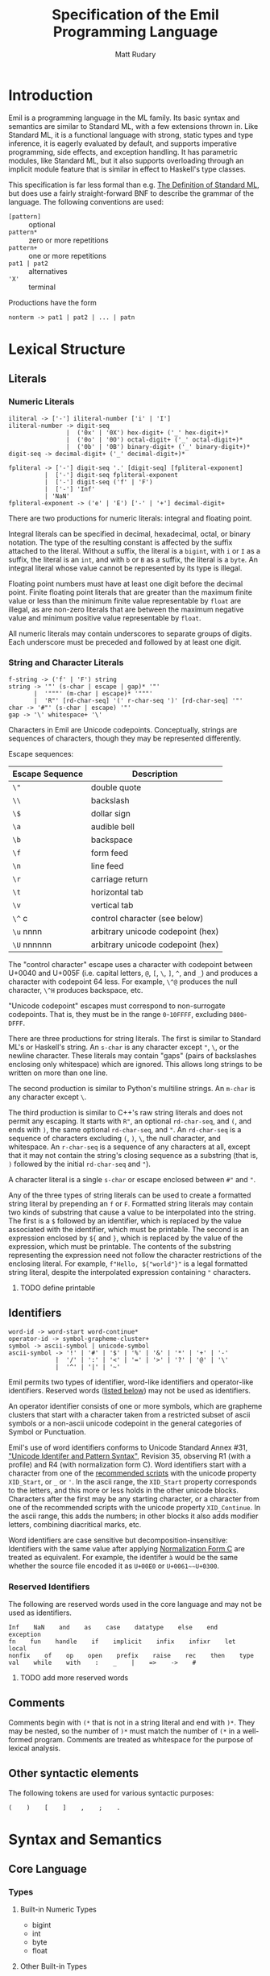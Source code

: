 #+title: Specification of the Emil Programming Language
#+author: Matt Rudary

* Introduction

Emil is a programming language in the ML family. Its basic syntax and
semantics are similar to Standard ML, with a few extensions thrown in.
Like Standard ML, it is a functional language with strong, static
types and type inference, it is eagerly evaluated by default, and
supports imperative programming, side effects, and exception handling.
It has parametric modules, like Standard ML, but it also supports
overloading through an implicit module feature that is similar in
effect to Haskell's type classes.

This specification is far less formal than e.g. [[https://mitpress.mit.edu/9780262631815/][The Definition of
Standard ML]], but does use a fairly straight-forward BNF to describe
the grammar of the language. The following conventions are used:

- ~[pattern]~ :: optional
- ~pattern*~ :: zero or more repetitions
- ~pattern+~ :: one or more repetitions
- ~pat1 | pat2~ :: alternatives
- ~'X'~ :: terminal

Productions have the form

#+begin_src bnf
  nonterm -> pat1 | pat2 | ... | patn
#+end_src

* Lexical Structure

** Literals

*** Numeric Literals

#+begin_src bnf
  iliteral -> ['-'] iliteral-number ['i' | 'I']
  iliteral-number -> digit-seq
                  |  ('0x' | '0X') hex-digit+ ('_' hex-digit+)*
                  |  ('0o' | '0O') octal-digit+ ('_' octal-digit+)*
                  |  ('0b' | '0B') binary-digit+ ('_' binary-digit+)*
  digit-seq -> decimal-digit+ ('_' decimal-digit+)*

  fpliteral -> ['-'] digit-seq '.' [digit-seq] [fpliteral-exponent]
            |  ['-'] digit-seq fpliteral-exponent
            |  ['-'] digit-seq ('f' | 'F')
            |  ['-'] 'Inf'
            | 'NaN'
  fpliteral-exponent -> ('e' | 'E') ['-' | '+'] decimal-digit+
#+end_src

There are two productions for numeric literals: integral and floating
point.

Integral literals can be specified in decimal, hexadecimal, octal, or
binary notation. The type of the resulting constant is affected by the
suffix attached to the literal. Without a suffix, the literal is a
~bigint~, with ~i~ or ~I~ as a suffix, the literal is an ~int~, and
with ~b~ or ~B~ as a suffix, the literal is a ~byte~. An integral
literal whose value cannot be represented by its type is illegal.

Floating point numbers must have at least one digit before the decimal
point. Finite floating point literals that are greater than the
maximum finite value or less than the minimum finite value
representable by ~float~ are illegal, as are non-zero literals that
are between the maximum negative value and minimum positive value
representable by ~float~.

All numeric literals may contain underscores to separate groups of
digits. Each underscore must be preceded and followed by at least one
digit.

*** String and Character Literals

#+begin_src bnf
  f-string -> ('f' | 'F') string
  string -> '"' (s-char | escape | gap)* '"'
         |  '"""' (m-char | escape)* '"""'
         |  'R"' [rd-char-seq] '(' r-char-seq ')' [rd-char-seq] '"'
  char -> '#"' (s-char | escape) '"'
  gap -> '\' whitespace+ '\'
#+end_src

Characters in Emil are Unicode codepoints. Conceptually, strings are
sequences of characters, though they may be represented differently.

Escape sequences:

| Escape Sequence | Description                       |
|-----------------+-----------------------------------|
| ~\"~            | double quote                      |
| ~\\~            | backslash                         |
| ~\$~            | dollar sign                       |
| ~\a~            | audible bell                      |
| ~\b~            | backspace                         |
| ~\f~            | form feed                         |
| ~\n~            | line feed                         |
| ~\r~            | carriage return                   |
| ~\t~            | horizontal tab                    |
| ~\v~            | vertical tab                      |
| ~\^~ c          | control character (see below)     |
| ~\u~ nnnn       | arbitrary unicode codepoint (hex) |
| ~\U~ nnnnnn     | arbitrary unicode codepoint (hex) |


The "control character" escape uses a character with codepoint between
U+0040 and U+005F (i.e. capital letters, ~@~, ~[~, ~\~, ~]~, ~^~, and
~_~) and produces a character with codepoint 64 less. For example,
~\^@~ produces the null character, ~\^H~ produces backspace, etc.

"Unicode codepoint" escapes must correspond to non-surrogate
codepoints. That is, they must be in the range ~0~-~10FFFF~, excluding
~D800~-~DFFF~.

There are three productions for string literals. The first is similar
to Standard ML's or Haskell's string. An ~s-char~ is any character
except ~"~, ~\~, or the newline character. These literals may contain
"gaps" (pairs of backslashes enclosing only whitespace) which are
ignored. This allows long strings to be written on more than one line.

The second production is similar to Python's multiline strings. An
~m-char~ is any character except ~\~.

The third production is similar to C++'s raw string literals and does
not permit any escaping. It starts with ~R"~, an optional
~rd-char-seq~, and ~(~, and ends with ~)~, the same optional
~rd-char-seq~, and ~"~. An ~rd-char-seq~ is a sequence of characters
excluding ~(~, ~)~, ~\~, the null character, and whitespace. An
~r-char-seq~ is a sequence of any characters at all, except that it
may not contain the string's closing sequence as a substring (that is,
~)~ followed by the initial ~rd-char-seq~ and ~"~).

A character literal is a single ~s-char~ or escape enclosed between
~#"~ and ~"~.

Any of the three types of string literals can be used to create a
formatted string literal by prepending an ~f~ or ~F~. Formatted string
literals may contain two kinds of substring that cause a value to be
interpolated into the string. The first is a ~$~ followed by an
identifier, which is replaced by the value associated with the
identifier, which must be printable. The second is an expression
enclosed by ~${~ and ~}~, which is replaced by the value of the
expression, which must be printable. The contents of the substring
representing the expression need not follow the character restrictions
of the enclosing literal. For example, ~f"Hello, ${"world"}"~ is a
legal formatted string literal, despite the interpolated expression
containing ~"~ characters.

**** TODO define printable

** Identifiers

#+begin_src bnf
  word-id -> word-start word-continue*
  operator-id -> symbol-grapheme-cluster+
  symbol -> ascii-symbol | unicode-symbol
  ascii-symbol -> '!' | '#' | '$' | '%' | '&' | '*' | '+' | '-'
               |  '/' | ':' | '<' | '=' | '>' | '?' | '@' | '\'
               |  '^' | '|' | '~'
#+end_src

Emil permits two types of identifier, word-like identifiers and
operator-like identifiers. Reserved words ([[#reserved-identifiers][listed below]]) may not be
used as identifiers.

An operator identifier consists of one or more symbols, which are
grapheme clusters that start with a character taken from a restricted
subset of ascii symbols or a non-ascii unicode codepoint in the
general categories of Symbol or Punctuation.

Emil's use of word identifiers conforms to Unicode Standard Annex #31,
[[https://www.unicode.org/reports/tr31/tr31-35.html]["Unicode Identifer and Pattern Syntax"]], Revision 35, observing R1
(with a profile) and R4 (with normalization form C). Word identifiers
start with a character from one of the [[https://www.unicode.org/reports/tr31/tr31-35.html#Table_Recommended_Scripts][recommended scripts]] with the
unicode property ~XID_Start~, or ~_~ or ~'~. In the ascii range, the
~XID_Start~ property corresponds to the letters, and this more or less
holds in the other unicode blocks. Characters after the first may
be any starting character, or a character from one of the recommended
scripts with the unicode property ~XID_Continue~. In the ascii range,
this adds the numbers; in other blocks it also adds modifier letters,
combining diacritical marks, etc.

Word identifiers are case sensitive but decomposition-insensitive:
Identifiers with the same value after applying [[https://www.unicode.org/reports/tr15/][Normalization Form C]]
are treated as equivalent. For example, the identifer ~à~ would be the
same whether the source file encoded it as ~U+00E0~ or
~U+0061~~U+0300~.

*** Reserved Identifiers
#+PROPERTY: CUSTOM_ID: reserved-identifiers

The following are reserved words used in the core language and may
not be used as identifiers.

#+begin_src
  Inf    NaN    and    as    case    datatype    else    end    exception
  fn    fun    handle    if    implicit    infix    infixr    let    local
  nonfix    of    op    open    prefix    raise    rec    then    type
  val    while    with    :    _    |    =>    ->    #
#+end_src

**** TODO add more reserved words

** Comments

Comments begin with ~(*~ that is not in a string literal and end with
~)*~. They may be nested, so the number of ~)*~ must match the number
of ~(*~ in a well-formed program. Comments are treated as whitespace
for the purpose of lexical analysis.

** Other syntactic elements

The following tokens are used for various syntactic purposes:

#+begin_src
  (    )    [    ]    ,    ;    .
#+end_src

* Syntax and Semantics

** Core Language

*** Types

**** Built-in Numeric Types

- bigint
- int
- byte
- float

**** Other Built-in Types

- bool
- string
- list
- tuple


* Module Language

* Programs

* Default Prelude and Standard Modules
